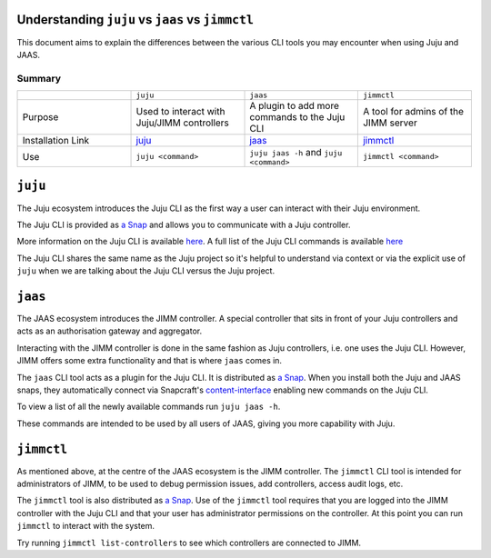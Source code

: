 Understanding ``juju`` vs ``jaas`` vs ``jimmctl``
=================================================

This document aims to explain the differences between the various CLI tools you may encounter when using Juju and JAAS.

=======
Summary
=======

.. list-table::
   :widths: 25 25 25 25
   :header-rows: 0

   * - 
     - ``juju``
     - ``jaas``
     - ``jimmctl``
   * - Purpose
     - Used to interact with Juju/JIMM controllers
     - A plugin to add more commands to the Juju CLI
     - A tool for admins of the JIMM server
   * - Installation Link
     - `juju <https://snapcraft.io/juju>`__
     - `jaas <https://snapcraft.io/jaas>`__
     - `jimmctl <https://snapcraft.io/jimmctl>`__
   * - Use
     - ``juju <command>``
     - ``juju jaas -h`` and ``juju <command>``
     - ``jimmctl <command>``

``juju``
========

The Juju ecosystem introduces the Juju CLI as the first way a user can interact with their Juju environment.

The Juju CLI is provided as `a Snap <https://snapcraft.io/juju>`__ and allows you to communicate with a Juju controller.  

More information on the Juju CLI is available `here <https://juju.is/docs/juju/juju-client>`__.  
A full list of the Juju CLI commands is available `here <https://juju.is/docs/juju/juju-cli-commands>`__

The Juju CLI shares the same name as the Juju project so it's helpful to understand via context or via the explicit use of 
``juju`` when we are talking about the Juju CLI versus the Juju project.

``jaas``
========

The JAAS ecosystem introduces the JIMM controller. A special controller that sits in front of your Juju controllers 
and acts as an authorisation gateway and aggregator.

Interacting with the JIMM controller is done in the same fashion as Juju controllers, i.e. one uses the Juju CLI.  
However, JIMM offers some extra functionality and that is where ``jaas`` comes in.

The ``jaas`` CLI tool acts as a plugin for the Juju CLI. It is distributed as `a Snap <https://snapcraft.io/jaas>`__.  
When you install both the Juju and JAAS snaps, they automatically connect via 
Snapcraft's `content-interface <https://snapcraft.io/docs/content-interface>`__ enabling new commands on the Juju CLI.

To view a list of all the newly available commands run ``juju jaas -h``.

These commands are intended to be used by all users of JAAS, giving you more capability with Juju.  

``jimmctl``
===========

As mentioned above, at the centre of the JAAS ecosystem is the JIMM controller. The ``jimmctl`` CLI tool is intended for administrators
of JIMM, to be used to debug permission issues, add controllers, access audit logs, etc.

The ``jimmctl`` tool is also distributed as `a Snap <https://snapcraft.io/jimmctl>`__.  
Use of the ``jimmctl`` tool requires that you are logged into the JIMM controller with the Juju CLI and that your user has administrator
permissions on the controller. At this point you can run ``jimmctl`` to interact with the system.

Try running ``jimmctl list-controllers`` to see which controllers are connected to JIMM.
